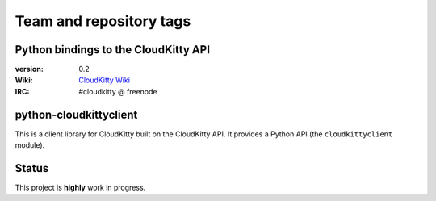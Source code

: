 ========================
Team and repository tags
========================

.. image:: http://governance.openstack.org/badges/python-cloudkittyclient.svg
    :target: http://governance.openstack.org/reference/tags/index.html

.. Change things from this point on

Python bindings to the CloudKitty API
=====================================

:version: 0.2
:Wiki: `CloudKitty Wiki`_
:IRC: #cloudkitty @ freenode


.. _CloudKitty Wiki: https://wiki.openstack.org/wiki/CloudKitty


python-cloudkittyclient
=======================

This is a client library for CloudKitty built on the CloudKitty API. It
provides a Python API (the ``cloudkittyclient`` module).


Status
======

This project is **highly** work in progress.



